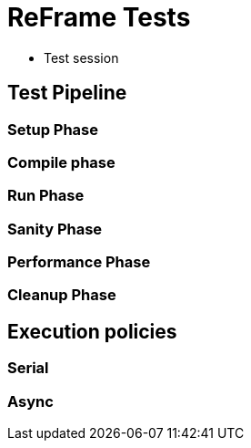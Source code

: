 
= ReFrame Tests

- Test session

== Test Pipeline

=== Setup Phase

=== Compile phase

=== Run Phase

=== Sanity Phase

=== Performance Phase

=== Cleanup Phase

== Execution policies

=== Serial

=== Async